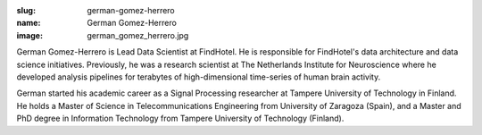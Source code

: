 :slug: german-gomez-herrero
:name: German Gomez-Herrero
:image: german_gomez_herrero.jpg

German Gomez-Herrero is Lead Data Scientist at FindHotel. He is responsible for FindHotel's data architecture and data science initiatives. Previously, he was a research scientist at The Netherlands Institute for Neuroscience where he developed analysis pipelines for terabytes of high-dimensional time-series of human brain activity.

German started his academic career as a Signal Processing researcher at Tampere University of Technology in Finland. He holds a Master of Science in Telecommunications Engineering from University of Zaragoza (Spain), and a Master and PhD degree in Information Technology from Tampere University of Technology (Finland).
